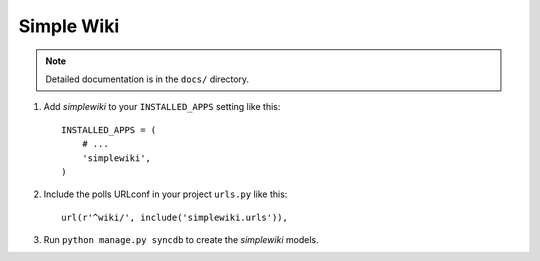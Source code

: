 ===========
Simple Wiki
===========

.. note:: Detailed documentation is in the ``docs/`` directory.


1. Add *simplewiki* to your ``INSTALLED_APPS`` setting like this::

      INSTALLED_APPS = (
          # ...
          'simplewiki',
      )

2. Include the polls URLconf in your project ``urls.py`` like this::

      url(r'^wiki/', include('simplewiki.urls')),

3. Run ``python manage.py syncdb`` to create the *simplewiki* models.
